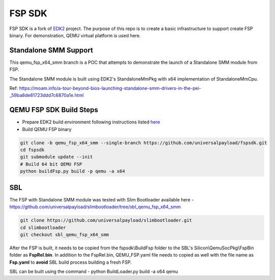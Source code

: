 ===============
   FSP SDK
===============

FSP SDK is a fork of EDK2_ project. The purpose of this repo is to create a
basic infrastructure to support create FSP binary.  For demonstration, QEMU virtual
platform is used here.

Standalone SMM Support
----------------------

This qemu_fsp_x64_smm branch is a POC that attempts to demonstrate the launch of a Standalone SMM module from FSP.

The Standalone SMM module is built using EDK2's StandaloneMmPkg with x64 implementation of StandaloneMmCpu.

Ref: https://moam.info/a-tour-beyond-bios-launching-standalone-smm-drivers-in-the-pei-_59ba8de81723ddd7c6870a1e.html



QEMU FSP SDK Build Steps
------------------------
* Prepare EDK2 build environment following instructions listed `here <http://https://github.com/tianocore/tianocore.github.io/wiki/Getting-Started-with-EDK-II>`_

* Build QEMU FSP binary

.. code-block:: bash

  git clone -b qemu_fsp_x64_smm --single-branch https://github.com/universalpayload/fspsdk.git
  cd fspsdk
  git submodule update --init
  # Build 64 bit QEMU FSP
  python buildFsp.py build -p qemu -a x64
  
.. _EDK2: https://github.com/tianocore/edk2.git


SBL
---

The FSP with Standalone SMM module was tested with Slim Bootloader available here - https://github.com/universalpayload/slimbootloader/tree/sbl_qemu_fsp_x64_smm

.. code-block:: bash

  git clone https://github.com/universalpayload/slimbootloader.git
  cd slimbootloader
  git checkout sbl_qemu_fsp_x64_smm

After the FSP is built, it needs to be copied from the fspsdk\\BuildFsp folder to the SBL's Silicon\\QemuSocPkg\\FspBin folder as **FspRel.bin**. In addition to the FspRel.bin, QEMU_FSP.yaml file needs to copied as well with the file name as **Fsp.yaml** to **avoid** SBL build process building a fresh FSP.

SBL can be built using the command - python BuildLoader.py build -a x64 qemu
